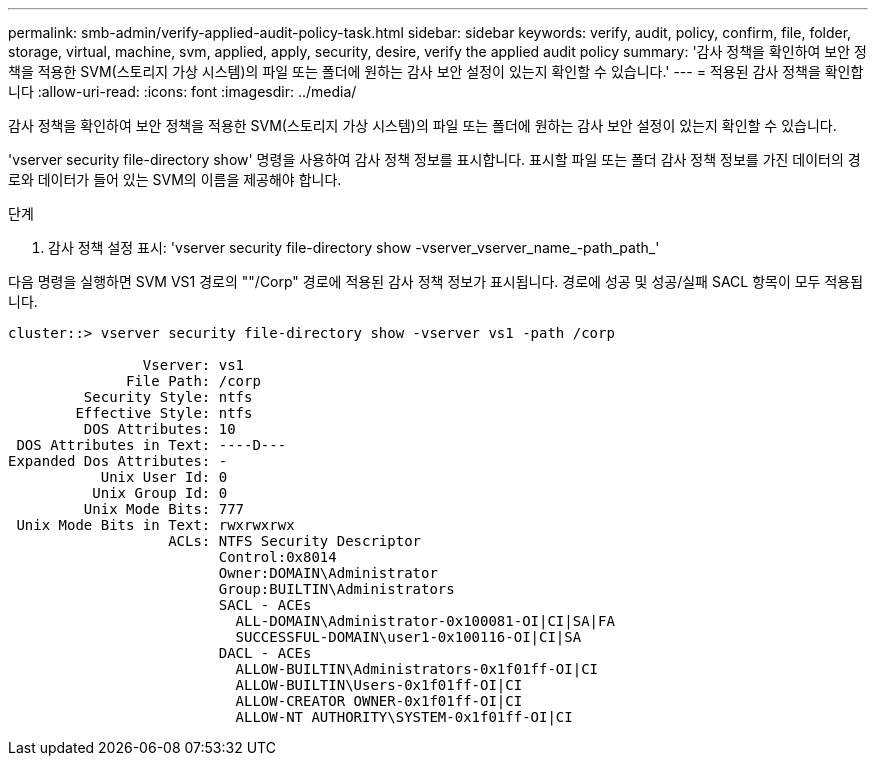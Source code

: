 ---
permalink: smb-admin/verify-applied-audit-policy-task.html 
sidebar: sidebar 
keywords: verify, audit, policy, confirm, file, folder, storage, virtual, machine, svm, applied, apply, security, desire, verify the applied audit policy 
summary: '감사 정책을 확인하여 보안 정책을 적용한 SVM(스토리지 가상 시스템)의 파일 또는 폴더에 원하는 감사 보안 설정이 있는지 확인할 수 있습니다.' 
---
= 적용된 감사 정책을 확인합니다
:allow-uri-read: 
:icons: font
:imagesdir: ../media/


[role="lead"]
감사 정책을 확인하여 보안 정책을 적용한 SVM(스토리지 가상 시스템)의 파일 또는 폴더에 원하는 감사 보안 설정이 있는지 확인할 수 있습니다.

'vserver security file-directory show' 명령을 사용하여 감사 정책 정보를 표시합니다. 표시할 파일 또는 폴더 감사 정책 정보를 가진 데이터의 경로와 데이터가 들어 있는 SVM의 이름을 제공해야 합니다.

.단계
. 감사 정책 설정 표시: 'vserver security file-directory show -vserver_vserver_name_-path_path_'


다음 명령을 실행하면 SVM VS1 경로의 ""/Corp" 경로에 적용된 감사 정책 정보가 표시됩니다. 경로에 성공 및 성공/실패 SACL 항목이 모두 적용됩니다.

[listing]
----
cluster::> vserver security file-directory show -vserver vs1 -path /corp

                Vserver: vs1
              File Path: /corp
         Security Style: ntfs
        Effective Style: ntfs
         DOS Attributes: 10
 DOS Attributes in Text: ----D---
Expanded Dos Attributes: -
           Unix User Id: 0
          Unix Group Id: 0
         Unix Mode Bits: 777
 Unix Mode Bits in Text: rwxrwxrwx
                   ACLs: NTFS Security Descriptor
                         Control:0x8014
                         Owner:DOMAIN\Administrator
                         Group:BUILTIN\Administrators
                         SACL - ACEs
                           ALL-DOMAIN\Administrator-0x100081-OI|CI|SA|FA
                           SUCCESSFUL-DOMAIN\user1-0x100116-OI|CI|SA
                         DACL - ACEs
                           ALLOW-BUILTIN\Administrators-0x1f01ff-OI|CI
                           ALLOW-BUILTIN\Users-0x1f01ff-OI|CI
                           ALLOW-CREATOR OWNER-0x1f01ff-OI|CI
                           ALLOW-NT AUTHORITY\SYSTEM-0x1f01ff-OI|CI
----